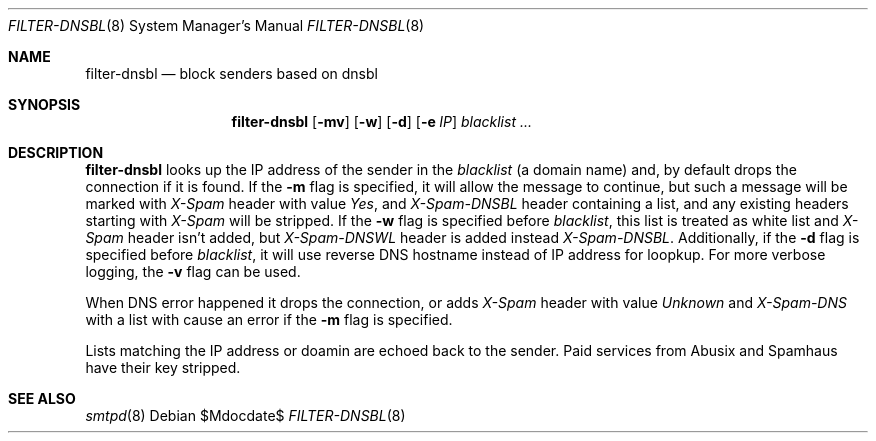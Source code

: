 .\"	$OpenBSD$
.\"
.\" Copyright (c) 2024 Kirill A. Korinsky <kirill@korins.ky>
.\" Copyright (c) 2019 Martijn van Duren <martijn@openbsd.org>
.\"
.\" Permission to use, copy, modify, and distribute this software for any
.\" purpose with or without fee is hereby granted, provided that the above
.\" copyright notice and this permission notice appear in all copies.
.\"
.\" THE SOFTWARE IS PROVIDED "AS IS" AND THE AUTHOR DISCLAIMS ALL WARRANTIES
.\" WITH REGARD TO THIS SOFTWARE INCLUDING ALL IMPLIED WARRANTIES OF
.\" MERCHANTABILITY AND FITNESS. IN NO EVENT SHALL THE AUTHOR BE LIABLE FOR
.\" ANY SPECIAL, DIRECT, INDIRECT, OR CONSEQUENTIAL DAMAGES OR ANY DAMAGES
.\" WHATSOEVER RESULTING FROM LOSS OF USE, DATA OR PROFITS, WHETHER IN AN
.\" ACTION OF CONTRACT, NEGLIGENCE OR OTHER TORTIOUS ACTION, ARISING OUT OF
.\" OR IN CONNECTION WITH THE USE OR PERFORMANCE OF THIS SOFTWARE.
.\"
.Dd $Mdocdate$
.Dt FILTER-DNSBL 8
.Os
.Sh NAME
.Nm filter-dnsbl
.Nd block senders based on dnsbl
.Sh SYNOPSIS
.Nm
.Op Fl mv
.Op Fl w
.Op Fl d
.Op Fl e Ar IP
.Ar blacklist
.Ar ...
.Sh DESCRIPTION
.Nm
looks up the IP address of the sender in the
.Ar blacklist
.Pq a domain name
and, by default drops the connection if it is found.
If the
.Fl m
flag is specified, it will allow the message to continue, but such a
message will be marked with
.Em X-Spam
header with value
.Em Yes ,
and
.Em X-Spam-DNSBL
header containing a list, and any existing headers starting with
.Em X-Spam
will be stripped. If the
.Fl w
flag is specified before
.Ar blacklist ,
this list is treated as white list and
.Em X-Spam
header isn't added, but
.Em X-Spam-DNSWL
header is added instead
.Em X-Spam-DNSBL .
Additionally, if the
.Fl d
flag is specified before
.Ar blacklist ,
it will use reverse DNS hostname instead of IP address for loopkup. For
more verbose logging, the
.Fl v
flag can be used.
.Pp
When DNS error happened it drops the connection, or adds
.Em X-Spam
header with value
.Em Unknown
and
.Em X-Spam-DNS
with a list with cause an error if the
.Fl m
flag is specified.
.Pp
Lists matching the IP address or doamin are echoed back to the sender.
Paid services from Abusix and Spamhaus have their key stripped.
.Sh SEE ALSO
.Xr smtpd 8
